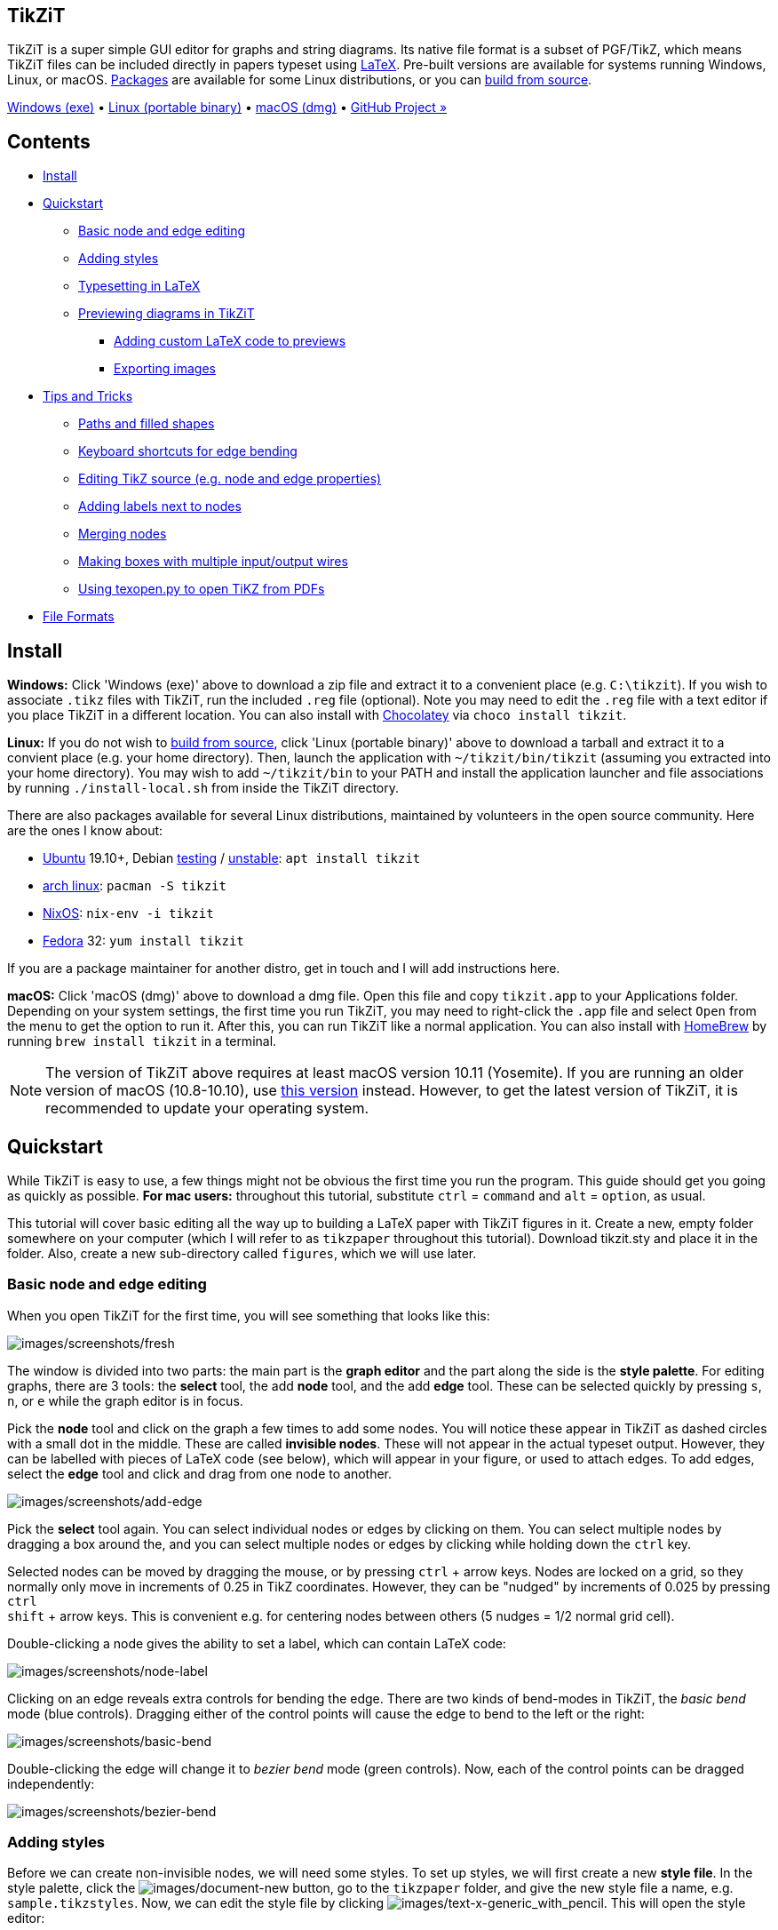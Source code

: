 :stem: latexmath
:icons: font
:experimental:
:source-highlighter: highlight.js
:bash: pandoc -tasciidoc -rhtml https://tikzit.github.io/index.html
== TikZiT

TikZiT is a super simple GUI editor for graphs and string diagrams. Its
native file format is a subset of PGF/TikZ, which means TikZiT files can
be included directly in papers typeset using
https://www.latex-project.org/[LaTeX]. Pre-built versions are available
for systems running Windows, Linux, or macOS. <<install, Packages>>
are available for some Linux distributions, or you can
https://github.com/tikzit/tikzit[build from source].

https://github.com/tikzit/tikzit/releases/download/v2.1.6/tikzit-win.zip[Windows (exe)]
• https://github.com/tikzit/tikzit/releases/download/v2.1.6/tikzit-linux.tar.gz[Linux (portable binary)]
• https://github.com/tikzit/tikzit/releases/download/v2.1.6/tikzit-osx.dmg[macOS (dmg)]
• https://github.com/tikzit/tikzit[GitHub Project »]

== Contents

* <<install, Install>>
* <<quickstart, Quickstart>>
** <<editing, Basic node and edge editing>>
** <<styles, Adding styles>>
** <<typesetting, Typesetting in LaTeX>>
** <<preview, Previewing diagrams in TikZiT>>
*** <<custom, Adding custom LaTeX code to previews>>
*** <<custom, Exporting images>>
* <<tips, Tips and Tricks>>
** <<paths, Paths and filled shapes>>
** <<bend, Keyboard shortcuts for edge bending>>
** <<source, Editing TikZ source (e.g. node and edge properties)>>
** <<label, Adding labels next to nodes>>
** <<merge, Merging nodes>>
** <<boxes, Making boxes with multiple input/output wires>>
** <<texopen, Using texopen.py to open TiKZ from PDFs>>
* <<formats, File Formats>>

[[install]]

== Install

*Windows:* Click 'Windows (exe)' above to download a zip file and
extract it to a convenient place (e.g. `+C:\tikzit+`). If you wish to
associate `+.tikz+` files with TikZiT, run the included `+.reg+` file
(optional). Note you may need to edit the `+.reg+` file with a text
editor if you place TikZiT in a different location. You can also install
with https://chocolatey.org/[Chocolatey] via `+choco install tikzit+`.

*Linux:* If you do not wish to https://github.com/tikzit/tikzit[build
from source], click 'Linux (portable binary)' above to download a
tarball and extract it to a convient place (e.g. your home directory).
Then, launch the application with `+~/tikzit/bin/tikzit+` (assuming you
extracted into your home directory). You may wish to add
`+~/tikzit/bin+` to your PATH and install the application launcher and
file associations by running `+./install-local.sh+` from inside the
TikZiT directory.

There are also packages available for several Linux distributions,
maintained by volunteers in the open source community. Here are the ones
I know about:

* https://ubuntu.com/[Ubuntu] 19.10+, Debian
  https://www.debian.org/releases/buster[testing] /
  https://www.debian.org/releases/sid[unstable]: `+apt install tikzit+`
* https://aur.archlinux.org/[arch linux]: `+pacman -S tikzit+`
* https://nixos.org[NixOS]: `+nix-env -i tikzit+`
* https://getfedora.org/[Fedora] 32: `+yum install tikzit+`

If you are a package maintainer for another distro, get in touch and I
will add instructions here.

*macOS:* Click 'macOS (dmg)' above to download a dmg file. Open this
file and copy `+tikzit.app+` to your Applications folder. Depending on
your system settings, the first time you run TikZiT, you may need to
right-click the `+.app+` file and select `+Open+` from the menu to get
the option to run it. After this, you can run TikZiT like a normal
application. You can also install with https://brew.sh/[HomeBrew] by
running `+brew install tikzit+` in a terminal.

NOTE: The version of TikZiT above requires at least macOS version
10.11 (Yosemite). If you are running an older version of macOS
(10.8-10.10), use
https://github.com/tikzit/tikzit/releases/download/v2.0/tikzit-osx-mountain.dmg[this
version] instead. However, to get the latest version of TikZiT, it is
recommended to update your operating system.

[[quickstart]]

== Quickstart

While TikZiT is easy to use, a few things might not be obvious the first
time you run the program. This guide should get you going as quickly as
possible. *For mac users:* throughout this tutorial, substitute
kbd:[ctrl] = kbd:[command] and kbd:[alt] = kbd:[option], as
usual.

This tutorial will cover basic editing all the way up to building a
LaTeX paper with TikZiT figures in it. Create a new, empty folder
somewhere on your computer (which I will refer to as `+tikzpaper+`
throughout this tutorial). Download tikzit.sty and place it in the
folder. Also, create a new sub-directory called `+figures+`, which we
will use later.

[[editing]]

=== Basic node and edge editing

When you open TikZiT for the first time, you will see something that
looks like this:

image:https://tikzit.github.io/images/screenshots/fresh.png[images/screenshots/fresh]

The window is divided into two parts: the main part is the *graph
editor* and the part along the side is the *style palette*. For editing
graphs, there are 3 tools: the *select* tool, the add *node* tool, and
the add *edge* tool. These can be selected quickly by pressing
kbd:[s], kbd:[n], or kbd:[e] while the graph editor is in focus.

Pick the *node* tool and click on the graph a few times to add some
nodes. You will notice these appear in TikZiT as dashed circles with a
small dot in the middle. These are called *invisible nodes*. These will
not appear in the actual typeset output. However, they can be labelled
with pieces of LaTeX code (see below), which will appear in your figure,
or used to attach edges. To add edges, select the *edge* tool and click
and drag from one node to another.

image:https://tikzit.github.io/images/screenshots/add-edge.png[images/screenshots/add-edge]

Pick the *select* tool again. You can select individual nodes or edges
by clicking on them. You can select multiple nodes by dragging a box
around the, and you can select multiple nodes or edges by clicking while
holding down the kbd:[ctrl] key.

Selected nodes can be moved by dragging the mouse, or by pressing
kbd:[ctrl] + arrow keys. Nodes are locked on a grid, so they normally
only move in increments of 0.25 in TikZ coordinates. However, they can
be "nudged" by increments of 0.025 by pressing kbd:[ctrl] +
kbd:[shift] + arrow keys. This is convenient e.g. for centering nodes
between others (5 nudges = 1/2 normal grid cell).

Double-clicking a node gives the ability to set a label, which can
contain LaTeX code:

image:https://tikzit.github.io/images/screenshots/node-label.png[images/screenshots/node-label]

Clicking on an edge reveals extra controls for bending the edge. There
are two kinds of bend-modes in TikZiT, the _basic bend_ mode (blue
controls). Dragging either of the control points will cause the edge to
bend to the left or the right:

image:https://tikzit.github.io/images/screenshots/basic-bend.png[images/screenshots/basic-bend]

Double-clicking the edge will change it to _bezier bend_ mode (green
controls). Now, each of the control points can be dragged independently:

image:https://tikzit.github.io/images/screenshots/bezier-bend.png[images/screenshots/bezier-bend]
[[styles]]

=== Adding styles

Before we can create non-invisible nodes, we will need some styles. To
set up styles, we will first create a new *style file*. In the style
palette, click the image:https://tikzit.github.io/images/document-new.png[images/document-new]
button, go to the `+tikzpaper+` folder, and give the new style file a
name, e.g. `+sample.tikzstyles+`. Now, we can edit the style file by
clicking
image:https://tikzit.github.io/images/text-x-generic_with_pencil.png[images/text-x-generic_with_pencil].
This will open the style editor:

image:https://tikzit.github.io/images/screenshots/nostyles.png[images/screenshots/nostyles]

On the left side of the window, there is a list of node styles, followed
by a list of edge styles. Currently, both lists contain only a single
style, called "none". Click the "+" under the list of node styles to add
a new node style, and call it `+red dot+`. Set the fill color to red,
the draw color to black, and the shape to "circle". Then, click "+"
again to add a new style called `+green dot+`. Set the fill color to
green, the draw color to black, and again the shape to "circle".

image:https://tikzit.github.io/images/screenshots/node-styles.png[images/screenshots/node-styles]

NOTE: You can optionally set "in TikZiT" versions of the "draw",
"fill", and "shape" properties. This will make nodes or edges look
different in TikZiT, but have no effect on how they are typeset. This is
useful for visually distinguishing similar styles.

NOTE: Arrowhead expressions containing a dash (e.g. `+-+`, `+->+`,
`+<-+`, `+|->+`, `+<->+`) play a special role in TikZiT. If you change
them manually or use them as style names, you might get some strange
behaviour. To customise the appearance of arrow heads/tails, try adding
a property in the style editor called `+>+` or `+<+` and setting it to
`+stealth+`, `+latex+`, etc. (see the
https://www.bu.edu/math/files/2013/08/tikzpgfmanual.pdf[PGF/TiKZ manual]
for possible arrowhead styles).

You may also wish to add some edge styles by clicking the "+" under the
list of edge styles. If you have many styles, you can also organise them
into categories by setting the "Category" field. When you are done
adding styles, click "Save and Close" to return to the graph editor.

Next is the "Properties" box. Here, you can add properties to the style
which will affect the way a node or edge appears when you typeset it,
but may not affect its appearance in the TikZiT GUI. Properties come in
two flavours: normal properties, which have a name and a value (e.g.
`+line width=1pt+`) and atoms, which only have a name (e.g.
`+ultra thick+`). You can add a normal property by clicking "+" under
the Properties box and an atom by clicking "+a".

Any valid PGF/TikZ is fair game for properties, and there are tons of
ways to customise the appearance of nodes and edges this way (e.g.
making them thick or thin, have crazy shapes, gradients, dashes and
dots, brackets, ...). The best way to find what you need is by looking
in the https://www.bu.edu/math/files/2013/08/tikzpgfmanual.pdf[PGF/TiKZ
manual] or finding examples on
https://texample.net/tikz/examples/[texample.net], the
https://tex.stackexchange.com/[TeX StackExchange], etc.

Now, you will see your new styles in the style palette on the right. To
apply a style to a node (or edge), select the node (or edge) it and
double-click on the style. If you create new nodes and edges with a
certain style selected, they will automatically get that style. To turn
nodes these back into invisible nodes, select them and double-click on
the "none" style.

image:https://tikzit.github.io/images/screenshots/fig.png[images/screenshots/fig]

The above figure was created with 5 invisible nodes (2 inputs, 2
outputs, and 1 for the equals sign), 2 "red dot" nodes, and 2 "green
dot" nodes.

[[typesetting]]

=== Typesetting in LaTeX

We can now save the figure we created and include it directly in a
paper. At the beginning of the tutorial, we created a new folder called
`+tikzpaper+` containing nothing but tikzit.sty a sub-directory called
`+figures+`. In TikZiT, click `+File > Save As...+`, navigate to
`+tikzpaper/figures+`, and save or newly-created figure as
`+fig1.tikz+`.

In a tex(t) editor, create a new file in the `+tikzpaper+` folder called
`+paper.tex+`, and add the following tex:

[source,latex]
----
% paper.tex

\documentclass{article}
\usepackage{tikzit}
\input{sample.tikzstyles}

\begin{document}

A tikz picture as an equation:
\begin{equation}
  \tikzfig{fig1}
\end{equation}

A centered tikz picture:
\ctikzfig{fig1}

\end{document}
----

`+tikzfig.sty+` provides two macros for including `+.tikz+` files:
`+\tikzfig+` and `+\ctikzfig+`. They both take as an argument the name
of a figure (without the `+.tikz+` extension), and will search for that
figure either in the same directory or in a subdirectly called
`+figures+` if it exists. Use `+\tikzfig{FIG}+` to include `+FIG.tikz+`
inline or as part of an equation. Use `+\ctikzfig{FIG}+` to include
`+FIG.tikz+` centered on its own line.

NOTE: Inline TikZ figures align the origin (0,0) to the center of the
text line by default, so it's a good idea to always center TikZ pictures
on the origin (as indicated by the slightly darker grid lines). This can
be tweaked by setting the `+baseline+` or `+yshift+` properties of the
TikZ figure, e.g. `+\begin{tikzpicture}[yshift=-1mm] ...+`.

Use `+pdflatex+` to build `+paper.tex+`, and you should get something
that looks like this:

image:https://tikzit.github.io/images/screenshots/pdf.png[images/screenshots/pdf]
[[preview]]

=== Previewing diagrams in TikZiT

Starting with TikZiT 2.1, it is possible to preview your figures
directly in TikZiT by pressing kbd:[ctrl + r].

image:https://tikzit.github.io/images/screenshots/preview.png[images/screenshots/preview]

If you get a green checkmark, the preview was generated successfully.
Otherwise, you can click on the `+Output+` tab in the Preview window to
see what went wrong.

NOTE: TikZiT will try to find `+pdflatex+` automatically by first
searching your system path then common installation locations for TeX.
If it fails, you can set the location of `+pdflatex+` manually in
`+Tools > Preferences+` (Windows/Linux) or `+tikzit > Preferences+`
(macOS).

[[custom]]

==== Adding custom LaTeX code to previews

TikZiT automatically includes tikzit.sty and the active `+*.tikzstyles+`
file when it generates its preview. So, in the example above,
`+sample.tikzstyles+` is included automatically. TikZiT will also search
the same directory for a `+*.tikzdefs+` file with the same name as the
active TikZ style file and include it, if it exists. This file can be
used to include extra packages, define macros, set up custom PGF/TikZ
shapes, etc.

For example, if the active TikZ style file is called
`+sample.tikzstyles+`, create a new file called `+sample.tikzdefs+` in
the same directory as `+sample.tikzstyles+` with the following LaTeX
source:

[source,latex]
----
% sample.tikzdefs

\usepackage{bm}
\newcommand{\param}[1]{\ensuremath{\vec{\bm{#1}}}}
----

This file loads the LaTeX package `+bm+` and defines a new macro
`+\param+`, which can be used TikZ pictures. Back in TikZiT,
double-click a node and set the label to, e.g. `+\param{\alpha}+`, and
hit kbd:[ctrl + r] again. TikZiT will automaticall find
`+sample.tikzdefs+` and include it when it makes the preview:

image:https://tikzit.github.io/images/screenshots/preview-macro.png[images/screenshots/preview-macro]

To make this macro available in your paper, as well as the preview, add
`+\input{sample.tikzdefs}+` to the preamble:

[source,latex]
----
% paper.tex

\documentclass{article}
\usepackage{tikzit}
\input{sample.tikzstyles}
\input{sample.tikzdefs}

\begin{document}

% ...
----

NOTE: The use of `+*.tikzstyles+` and `+*.tikzdefs+` files in the
preview replaces the 'Custom Preambles' feature from TikZiT 1.

[[export]]

==== Exporting images

After you generate a preview, you can export the image to a file or the
clipboard by right-clicking on the preview itself and selecting the
appropriate option.

image:https://tikzit.github.io/images/screenshots/export.png[images/screenshots/export]

If you select `+Export Image...+`, the Export Image dialog will be
shown, where you can choose where to save the file, as well as its size
and format. For the format, you can choose to save either PNG, JPG, or
the original PDF file generated by `+pdflatex+`. To obtain SVG output,
it is recommended that you export to PDF, then use a vector graphics
utility such as https://inkscape.org/[Inkscape] to convert to SVG.

[[tips]]

== Tips and Tricks

There are quite a few tricks to getting things to look nice in TikZiT,
usually using a combination of PGF/TikZ hackery and invisible nodes.
Here are a quick tips:

* Right-clicking on blank space with the `+Select+` tool active will
create a node. Right-clicking and dragging between nodes will create
edges.
* To get dashed edges, add the atom "dashed" to an edge style. That is,
select an edge style in the style editor, click "+a" under properties
and change the text "new atom" to "dashed".
* For very large or unusual shapes, sometimes it is easier to just draw
the shape with invisible nodes and bezier edges.
* Hold down kbd:[shift] while moving the mouse wheel or two-finger
scrolling to pan and hold down kbd:[ctrl] to zoom. If your mouse wheel
only scrolls vertically, hold down kbd:[alt + shift] while
moving the wheel to scroll horizontally.
* TikZiT style files can be edited in a text editor. The format is very
simple: just a list of commands of the form
`+\tikzstyle{NAME}=[PROPERTIES]+` (see below). This is convenient for
bulk editing or merging sets of styles. After you edit a style file,
click image:https://tikzit.github.io/images/refresh.png[images/refresh] in the style palette to
refresh the styles.
* You can mix math and TikZ figures on the same line, e.g.
`+\[ \tikzfig{fig-lhs} \ =\ \tikzfig{fig-rhs} \]+`. This is useful if
you have long strings of equalities or re-use figures many times.
* To scale a whole TikZ figure up or down uniformly (including text),
wrap the `+\tikzfig+` command in a `+\scalebox+`. To just scale
coordinates, use the `+scale+`, `+xscale+`, or `+yscale+` TikZ
properties.

The following sections give some more detailed tips.

[[paths]]

=== Paths and filled shapes

Sometimes it is useful to treat a sequence of adjacent edges as one
continuous path. For example, dashes and dots may look strange if they
are applied to adjacent edges that are not part of a single path.
Suppose we create an edge style called `+big dashes+` in the style
editor with the following properties:

image:https://tikzit.github.io/images/screenshots/big-dashes-style.png[images/screenshots/big-dashes-style]

Then, we can make a complex shape using blank nodes and edges.
Unfortunately the output doesn't look so good:

image:https://tikzit.github.io/images/screenshots/path-bad.png[images/screenshots/path-bad]

Yuck! The super-long dashes happen because TikZ doesn't know these edges
are all part of one path. To fix this, select all of the edges by
holding the `+CTRL+` key and clicking each of them, then go to
`+Edit > Path > Make Path+` or hit `+CTRL+P+`. Now, you should notice
two things. First, if you click on any of the edges, the whole path
becomes selected. Second, the output looks a lot better:

image:https://tikzit.github.io/images/screenshots/path-good.png[images/screenshots/path-good]

Perhaps more importantly, you can use edge styles to create *filled
paths*. To do this, go to an edge style in the style editor, uncheck
`+none+` next to fill colour, and set the colour just like you would for
a node:

image:https://tikzit.github.io/images/screenshots/edge-fill.png[images/screenshots/edge-fill]

The fill colour is shown in the bottom half of the edge style's icon in
the style palette. If we save the style and preview again, this is the
result:

image:https://tikzit.github.io/images/screenshots/path-fill.png[images/screenshots/path-fill]

If you want to split a path back into individual edges, go to
`+Edit > Path > Split Path+` or hit `+CTRL+SHIFT+P+`. Note that if a
fill colour is set, it may still appear under curved edges in the
output, even though it doesn't show up in TikZiT.

[[bend]]

=== Keyboard shortcuts for edge bending

If you select an edge and hold down the kbd:[ctrl] key, you will
notice a `+<>+` symbol appear above one endpoint of the edge. If you use
the left and right arrow keys, this adjust the in-angle of the edge. If
you hold kbd:[ctrl + shift], the other end of the edge will
highlight and you can adjust the out-angle similarly. In either case,
the up and down arrows adjust the looseness of the edge.

[[source]]

=== Editing TikZ source (e.g. node and edge properties)

With a node/edge selected, press kbd:[ctrl + j] to jump to
that line of the TikZ source.

image:https://tikzit.github.io/images/screenshots/tikz-source.png[images/screenshots/tikz-source]

You can edit this by hand, and press kbd:[ctrl + t] to update
the graph editor with the new TikZ code. You need to be a bit careful,
since TikZiT only understands a subset of TikZ, but adding and removing
TikZ properties on nodes or edges works just fine. For this, the
http://www.texample.net/media/pgf/builds/pgfmanualCVS2012-11-04.pdf[PGF/TikZ
manual] is your friend.

If you can't get the TikZ code to parse again, or you decide you didn't
want to make a change after all, you can revert your changes to the TikZ
code by pressing kbd:[ctrl + alt + t].

[[label]]

=== Adding labels next to nodes

Normally labels added by double-clicking a node will appear inside the
node. However, you can add a label next to a node by selecting the node,
pressing kbd:[ctrl + j] and adding a `+label+` property to the
node in the TikZ source. Once you set a label this way, it will be shown
above the node in TikZiT:

image:https://tikzit.github.io/images/screenshots/outer-label.png[images/screenshots/outer-label]

The label property is typically given in the form
`+label={POSITION:TEXT}+`, where `+TEXT+` can be any LaTeX code, just
like with normal labels. The label property in the example above is set
to `+label={above:1}+`. This places the text `+1+` directly above the
node. Possiblities for `+POSITION+` include `+above+`, `+below+`,
`+left+`, `+right+`, and `+auto+` (see the PGF manual for details). Note
the `+POSITION+` only affects where the label will be typeset. For
simplicity, TikZiT always shows the label above the node.

[[merge]]

=== Merging nodes

Press kbd:[ctrl + m] to merge selected nodes with any nodes
that are at the same location. A particularly handy use-case is in
making symmetric figures. For example, suppose we want to make a box
with two, symmetric input wires. Make the first input wire, then select
the box and the first input:

image:https://tikzit.github.io/images/screenshots/merge1.png[images/screenshots/merge1]

Then, make a copy of this part of the diagram using the clipboard, and
vertically with kbd:[alt + ▼]:

image:https://tikzit.github.io/images/screenshots/merge3.png[images/screenshots/merge3]

Drag the duplicated part into place, and press kbd:[ctrl + m]:

image:https://tikzit.github.io/images/screenshots/merge4.png[images/screenshots/merge4]

...and we have one node with 2 inputs. Note that you might not visually
see any change when you merge, but jumping to the TikZ source, we see
there is indeed only one node in the middle.

[[boxes]]

=== Making boxes with multiple input/output wires

For string diagrams, flowcharts, etc. one often wants to create boxes
with multiple input and output wires. While TikZ has a notion of
"anchors" which support this, I find the following technique more
convenient.

TikZiT always draws nodes on top of edges, so to draw boxes with
multiple inputs and outputs, first create one or more node styles for
boxes. To get large boxes, click the "+" button under the property list
and set the `+minimum width+` and `+minimum height+` properties.
(Double-click a property or its value to change it.)

For example: a medium-sized box (2-3 inputs and outputs), drawn
horizontally, looks pretty good with `+minimum width+` set to `+0.75cm+`
and `+minimum height+` set to `+1cm+`.

image:https://tikzit.github.io/images/screenshots/box.png[images/screenshots/box]

Now, add nodes with the `+medium box+` style where you wish to put
boxes. For example, here are two such boxes, labeled `+$f$+` and
`+$g$+`:

image:https://tikzit.github.io/images/screenshots/nowires.png[images/screenshots/nowires]

Then, create invisible nodes for inputs and outputs and draw edges to
wire them together, getting a figure that looks like this:

image:https://tikzit.github.io/images/screenshots/wires.png[images/screenshots/wires]

The final typeset figure will then come out like this:

image:https://tikzit.github.io/images/screenshots/typeset-boxes.png[images/screenshots/typeset-boxes]

While it might seem a bit awkward to create styles for every possible
size, in practice this isn't too bad, for 2 reasons:

. If you need a custom size as a one-off, you can use the kbd:[ctrl + j] 
trick from before to set the property on a single node.
. Having only a few sizes to choose from (e.g. `+small box+`,
`+medium box+`, `+large box+`) imposes some discipline on how you make
your figures, and creates more consistent-looking papers overall. (This
made a big difference http://cambridge.org/pqp[here]!)

Suppose later on we come to our senses and decide to draw figures from
bottom-to-top rather than left-to-right. To do this, first swap the
minimum height/width values in the style editor. That is, set
`+minimum width+` to `+1cm+` and `+minimum height+` to `+0.75cm+`. Then,
with our figure open, hit kbd:[ctrl + a] to select everything
and kbd:[alt + shift + ◂] to rotate counter-clockwise.
Then we get this:

image:https://tikzit.github.io/images/screenshots/boxfig-ccw.png[images/screenshots/boxfig-ccw]

which typesets as:

image:https://tikzit.github.io/images/screenshots/typeset-boxes2.png[images/screenshots/typeset-boxes2]

Then, suppose _even_ later on our annoying co-author insists figures go
from top-to-bottom rather than bottom-to-top. To fix this, hit
kbd:[ctrl + a] to select everything again and kbd:[alt + ▼] to flip 
vertically. Then we get a new TikZ figure, which typesets as:

image:https://tikzit.github.io/images/screenshots/typeset-boxes3.png[images/screenshots/typeset-boxes3]
[[texopen]]

=== Using texopen.py to open TiKZ from PDFs

Many PDF readers have a _reverse lookup_ feature, which enables you to
jump to a line of Tex code when e.g. double-clicking a point in the
generated PDF document. Normally, you want the line of TeX to be
displayed in your main text editor or LaTeX editor, but if you click on
a part of the PDF which came from a `+\tikzfig+`, it is convenient for
this to open directly in TikZiT.

This can be done via the following python script, texopen.py:

[source,python]
----
#!/usr/bin/python

import sys
import subprocess

if len(sys.argv) >= 3:
  file = sys.argv[1]
  line = sys.argv[2]

  print(file)
  print(line)

  if file.endswith('.tikz'):
    subprocess.call(['tikzit', file])
  else:
    subprocess.call(['subl', file + ':' + line])
----

Note this script uses https://www.sublimetext.com[Sublime Text] as the
default editor (hence `+subl+` in the last line above). Obviously you
can customise this to use your preferred editor.

To use this script, place it somewhere that your PDF viewer can find,
and set it up as your 'editor'. For example, in Okular, go to
`+Settings > Configure Okular...+`. Click on the Editor tab, select
'Custom Text Editor' and add the following as the command:
`+texopen.py %f %l+`. Here, the `+%f+` is a placeholder for the active
file, and `+%l+` the line of code.

Configuration in other popular PDF editors (e.g. Preview, Skim, Sumatra)
should be similar. On Windows systems, you will probably want to set the
editor as something like
`+C:\path\to\python.exe C:\path\to\texopen.py %f %l+`.

For reverse lookups to work, make sure you are building with synctex
enabled. This happens automatically if you are using a tool like
https://mg.readthedocs.io/latexmk.html[Latexmk] or various GUI LaTeX
editors or plugins. You will typically see a file with an extension like
`+*.synctex.gz+` being generated when you build.

[[formats]]

== File Formats

TikZiT's `+.tikz+` and `+.tikzstyle+` file formats are both subsets of
PGF/TikZ's TeX-based format. TikZ style files have a very simple format.
They are just a list of `+\tikzstyle+` commands. Here is the full
grammar:

[source,xml]
----
<tikzstyles>   ::= ("\tikzstyle" DELIMITED_STRING "=" "[" <properties> "]")*

<properties>   ::= "[" <property> ("," <property>)* "]"

<property>     ::= <value> "=" <value> | <value>

<value>        ::= SIMPLE_STRING | DELIMITED_STRING
----

Where `+SIMPLE_STRING+` means a string consisting of letters, numbers,
and whitespace and `+DELIMITED_STRING+` means a string inside of curly
braces. The latter can contain nested curly braces, provided they occur
in matched pairs.

TikZ figure files consist of a `+{tikzpicture}+` environment, in which
there is a list of `+\node+` commands, followed by a list of `+\edge+`
commands. Nodes and edges, as well as the figure as a whole can have
properties. Here is the full grammar:

[source,xml]
----
<tikzpicture>  ::= "\begin{tikzpicture}" <properties>?
                   <expression>*
                   "\end{tikzpicture}"

<expression>   ::= <ignore> | <node> | <edge> | <boundingbox>

<ignore>       ::= "\begin{pgfonlayer}" DELIMITED_STRING |
                    "\end{pgfonlayer}"

<properties>   ::= "[" <property> ("," <property>)* "]"

<property>     ::= <value> "=" <value> | <value>

<value>        ::= SIMPLE_STRING | DELIMITED_STRING

<node>         ::= "\node" <properties>? <nodename>
                      "at" <coords> DELIMITED_STRING ";"

<nodename>     ::= "(" (SIMPLE_STRING) (".center")? ")"

<coords>       ::= "(" NUMBER "," NUMBER ")"

<edge>         ::= "\draw" <properties>? <nodename>
                      "to" <edgenode>? (<nodename> | "()") ";"

<edgenode>     ::= "node" <properties>? DELIMITED_STRING

<boundingbox>  ::= "\path" "[use as bounding box]" <coords>
                      "rectangle" <coords> ";"
----

NOTE: TikZiT 2.x currently does not use the bounding box command, but
it is allowed for compatibility with TikZiT 1 files.

'''''

_Copyright © 2019. TikZiT project._
